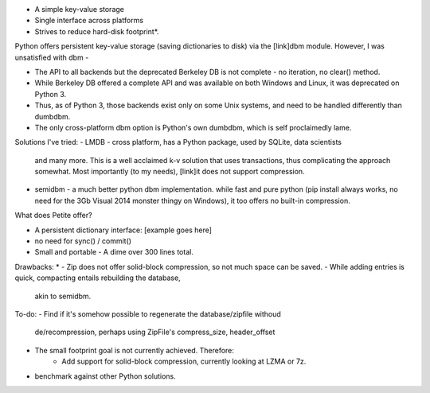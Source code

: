 - A simple key-value storage
- Single interface across platforms
- Strives to reduce hard-disk footprint*.


Python offers persistent key-value storage (saving dictionaries to disk) 
via the [link]dbm module. However, I was unsatisfied with dbm - 

- The API to all backends but the deprecated Berkeley DB is not complete - 
  no iteration, no clear() method. 
- While Berkeley DB offered a complete API and was available on both Windows
  and Linux, it was deprecated on Python 3.
- Thus, as of Python 3, those backends exist only on some Unix systems, and need
  to be handled differently than dumbdbm.
- The only cross-platform dbm option is Python's own dumbdbm, which is self 
  proclaimedly lame.


Solutions I've tried:
- LMDB - cross platform, has a Python package, used by SQLite, data scientists 
 and many more. This is a well acclaimed k-v solution that uses transactions, 
 thus complicating the approach somewhat. Most importantly (to my needs), [link]it does not support compression.

- semidbm - a much better python dbm implementation. while fast and pure 
  python (pip install always works, no need for the 3Gb Visual 2014 monster thingy 
  on Windows), it too offers no built-in compression.


What does Petite offer?

- A persistent dictionary interface:
  [example goes here]
  
- no need for sync() / commit()

- Small and portable - A dime over 300 lines total.


Drawbacks:
* 
- Zip does not offer solid-block compression, so not much space can be saved. 
- While adding entries is quick, compacting entails rebuilding the database, 
  akin to semidbm. 
 
 
To-do:
- Find if it's somehow possible to regenerate the database/zipfile withoud 
  de/recompression, perhaps using ZipFile's compress_size, header_offset

- The small footprint goal is not currently achieved. Therefore:
    - Add support for solid-block compression, currently looking at LZMA or 7z.

- benchmark against other Python solutions.  

